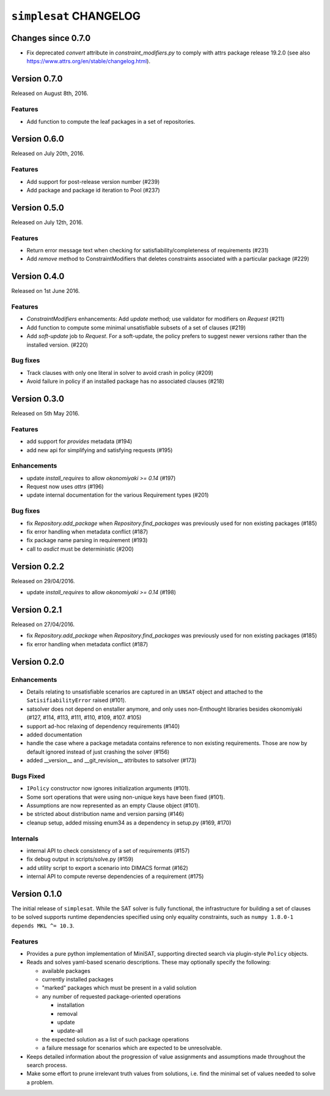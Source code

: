 =======================
``simplesat`` CHANGELOG
=======================

Changes since 0.7.0
===================

* Fix deprecated `convert` attribute in `constraint_modifiers.py` to
  comply with attrs package release 19.2.0 (see also
  https://www.attrs.org/en/stable/changelog.html).

Version 0.7.0
=============

Released on August 8th, 2016.

Features
--------

* Add function to compute the leaf packages in a set of repositories.

Version 0.6.0
=============

Released on July 20th, 2016.

Features
--------

* Add support for post-release version number (#239)
* Add package and package id iteration to Pool (#237)

Version 0.5.0
=============

Released on July 12th, 2016.

Features
--------

* Return error message text when checking for satisfiability/completeness of
  requirements (#231)
* Add `remove` method to ConstraintModifiers that deletes constraints
  associated with a particular package (#229)

Version 0.4.0
=============

Released on 1st June 2016.

Features
--------

* `ConstraintModifiers` enhancements: Add `update` method; use validator for
  modifiers on `Request` (#211)
* Add function to compute some minimal unsatisfiable subsets of a set of
  clauses (#219)
* Add `soft-update` job to `Request`. For a soft-update, the policy prefers to
  suggest newer versions rather than the installed version. (#220)

Bug fixes
---------

* Track clauses with only one literal in solver to avoid crash in policy (#209)
* Avoid failure in policy if an installed package has no associated clauses
  (#218)

Version 0.3.0
=============

Released on 5th May 2016.

Features
--------

* add support for `provides` metadata (#194)
* add new api for simplifying and satisfying requests (#195)

Enhancements
------------

* update `install_requires` to allow `okonomiyaki >= 0.14` (#197)
* Request now uses `attrs` (#196)
* update internal documentation for the various Requirement types (#201)

Bug fixes
---------

* fix `Repository.add_package` when `Repository.find_packages` was previously
  used for non existing packages (#185)
* fix error handling when metadata conflict (#187)
* fix package name parsing in requirement (#193)
* call to `asdict` must be deterministic (#200)

Version 0.2.2
=============

Released on 29/04/2016.

* update `install_requires` to allow `okonomiyaki >= 0.14` (#198)

Version 0.2.1
=============

Released on 27/04/2016.

* fix `Repository.add_package` when `Repository.find_packages` was previously
  used for non existing packages (#185)
* fix error handling when metadata conflict (#187)

Version 0.2.0
=============

Enhancements
------------

* Details relating to unsatisfiable scenarios are captured in an ``UNSAT``
  object and attached to the ``SatisifiabilityError`` raised (#101).
* satsolver does not depend on enstaller anymore, and only uses non-Enthought
  libraries besides okonomiyaki (#127, #114, #113, #111, #110, #109, #107.
  #105)
* support ad-hoc relaxing of dependency requirements (#140)
* added documentation
* handle the case where a package metadata contains reference to non existing
  requirements. Those are now by default ignored instead of just crashing the
  solver (#156)
* added __version__ and __git_revision__ attributes to satsolver (#173)

Bugs Fixed
----------

* ``IPolicy`` constructor now ignores initialization arguments (#101).
* Some sort operations that were using non-unique keys have been fixed (#101).
* Assumptions are now represented as an empty Clause object (#101).
* be stricted about distribution name and version parsing (#146)
* cleanup setup, added missing enum34 as a dependency in setup.py (#169, #170)

Internals
---------

* internal API to check consistency of a set of requirements (#157)
* fix debug output in scripts/solve.py (#159)
* add utility script to export a scenario into DIMACS format (#162)
* internal API to compute reverse dependencies of a requirement (#175)

Version 0.1.0
=============

The initial release of ``simplesat``. While the SAT solver is fully functional,
the infrastructure for building a set of clauses to be solved supports runtime
dependencies specified using only equality constraints, such as ``numpy 1.8.0-1
depends MKL ^= 10.3``.

Features
--------

* Provides a pure python implementation of MiniSAT, supporting directed search
  via plugin-style ``Policy`` objects.
* Reads and solves yaml-based scenario descriptions. These may optionally
  specify the following:

  * available packages
  * currently installed packages
  * "marked" packages which must be present in a valid solution
  * any number of requested package-oriented operations

    * installation
    * removal
    * update
    * update-all

  * the expected solution as a list of such package operations
  * a failure message for scenarios which are expected to be unresolvable.

* Keeps detailed information about the progression of value assignments and
  assumptions made throughout the search process.
* Make some effort to prune irrelevant truth values from solutions, i.e. find
  the minimal set of values needed to solve a problem.
